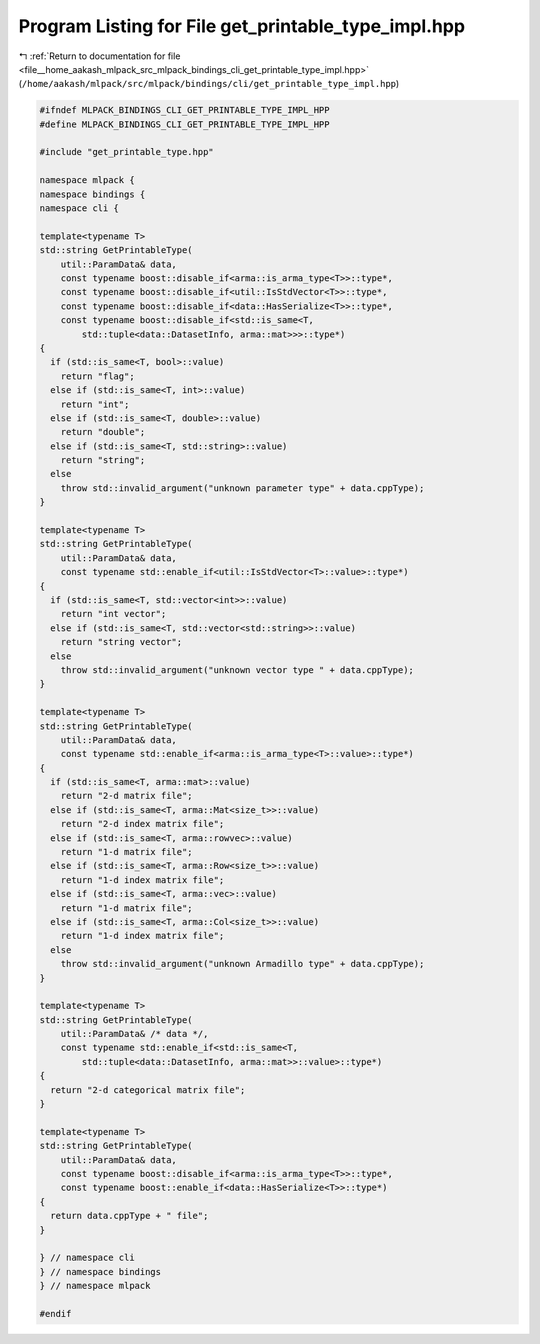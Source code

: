 
.. _program_listing_file__home_aakash_mlpack_src_mlpack_bindings_cli_get_printable_type_impl.hpp:

Program Listing for File get_printable_type_impl.hpp
====================================================

|exhale_lsh| :ref:`Return to documentation for file <file__home_aakash_mlpack_src_mlpack_bindings_cli_get_printable_type_impl.hpp>` (``/home/aakash/mlpack/src/mlpack/bindings/cli/get_printable_type_impl.hpp``)

.. |exhale_lsh| unicode:: U+021B0 .. UPWARDS ARROW WITH TIP LEFTWARDS

.. code-block:: cpp

   
   #ifndef MLPACK_BINDINGS_CLI_GET_PRINTABLE_TYPE_IMPL_HPP
   #define MLPACK_BINDINGS_CLI_GET_PRINTABLE_TYPE_IMPL_HPP
   
   #include "get_printable_type.hpp"
   
   namespace mlpack {
   namespace bindings {
   namespace cli {
   
   template<typename T>
   std::string GetPrintableType(
       util::ParamData& data,
       const typename boost::disable_if<arma::is_arma_type<T>>::type*,
       const typename boost::disable_if<util::IsStdVector<T>>::type*,
       const typename boost::disable_if<data::HasSerialize<T>>::type*,
       const typename boost::disable_if<std::is_same<T,
           std::tuple<data::DatasetInfo, arma::mat>>>::type*)
   {
     if (std::is_same<T, bool>::value)
       return "flag";
     else if (std::is_same<T, int>::value)
       return "int";
     else if (std::is_same<T, double>::value)
       return "double";
     else if (std::is_same<T, std::string>::value)
       return "string";
     else
       throw std::invalid_argument("unknown parameter type" + data.cppType);
   }
   
   template<typename T>
   std::string GetPrintableType(
       util::ParamData& data,
       const typename std::enable_if<util::IsStdVector<T>::value>::type*)
   {
     if (std::is_same<T, std::vector<int>>::value)
       return "int vector";
     else if (std::is_same<T, std::vector<std::string>>::value)
       return "string vector";
     else
       throw std::invalid_argument("unknown vector type " + data.cppType);
   }
   
   template<typename T>
   std::string GetPrintableType(
       util::ParamData& data,
       const typename std::enable_if<arma::is_arma_type<T>::value>::type*)
   {
     if (std::is_same<T, arma::mat>::value)
       return "2-d matrix file";
     else if (std::is_same<T, arma::Mat<size_t>>::value)
       return "2-d index matrix file";
     else if (std::is_same<T, arma::rowvec>::value)
       return "1-d matrix file";
     else if (std::is_same<T, arma::Row<size_t>>::value)
       return "1-d index matrix file";
     else if (std::is_same<T, arma::vec>::value)
       return "1-d matrix file";
     else if (std::is_same<T, arma::Col<size_t>>::value)
       return "1-d index matrix file";
     else
       throw std::invalid_argument("unknown Armadillo type" + data.cppType);
   }
   
   template<typename T>
   std::string GetPrintableType(
       util::ParamData& /* data */,
       const typename std::enable_if<std::is_same<T,
           std::tuple<data::DatasetInfo, arma::mat>>::value>::type*)
   {
     return "2-d categorical matrix file";
   }
   
   template<typename T>
   std::string GetPrintableType(
       util::ParamData& data,
       const typename boost::disable_if<arma::is_arma_type<T>>::type*,
       const typename boost::enable_if<data::HasSerialize<T>>::type*)
   {
     return data.cppType + " file";
   }
   
   } // namespace cli
   } // namespace bindings
   } // namespace mlpack
   
   #endif
